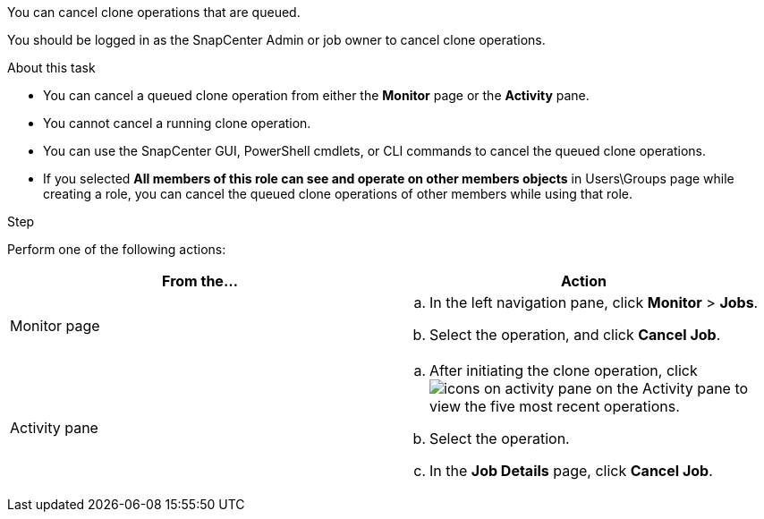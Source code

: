 You can cancel clone operations that are queued.

You should be logged in as the SnapCenter Admin or job owner to cancel clone operations.

.About this task

* You can cancel a queued clone operation from either the *Monitor* page or the *Activity* pane.
* You cannot cancel a running clone operation.
* You can use the SnapCenter GUI, PowerShell cmdlets, or CLI commands to cancel the queued clone operations.
* If you selected *All members of this role can see and operate on other members objects* in Users\Groups page while creating a role, you can cancel the queued clone operations of other members while using that role.

.Step

Perform one of the following actions:
|===
| From the...| Action

a|
Monitor page
a|

 .. In the left navigation pane, click *Monitor* > *Jobs*.
 .. Select the operation, and click *Cancel Job*.

a|
Activity pane
a|

 .. After initiating the clone operation, click image:../media/activity_pane_icon.gif[icons on activity pane] on the Activity pane to view the five most recent operations.
 .. Select the operation.
 .. In the *Job Details* page, click *Cancel Job*.
|===
